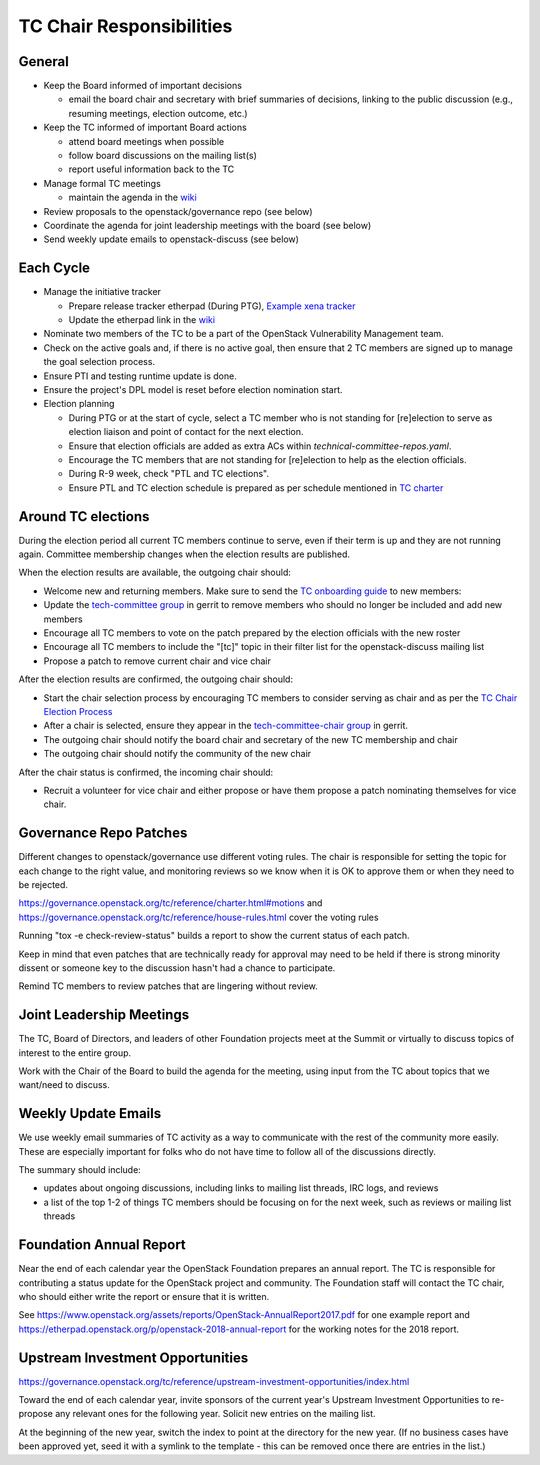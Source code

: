 =========================
TC Chair Responsibilities
=========================

General
=======

* Keep the Board informed of important decisions

  * email the board chair and secretary with brief summaries of
    decisions, linking to the public discussion (e.g., resuming
    meetings, election outcome, etc.)

* Keep the TC informed of important Board actions

  * attend board meetings when possible
  * follow board discussions on the mailing list(s)
  * report useful information back to the TC

* Manage formal TC meetings

  * maintain the agenda in the `wiki
    <https://wiki.openstack.org/wiki/Meetings/TechnicalCommittee>`__

* Review proposals to the openstack/governance repo (see below)
* Coordinate the agenda for joint leadership meetings with the board (see below)
* Send weekly update emails to openstack-discuss (see below)

Each Cycle
==========

* Manage the initiative tracker

  * Prepare release tracker etherpad (During PTG), `Example xena tracker
    <https://etherpad.opendev.org/p/tc-xena-tracker>`__
  * Update the etherpad link in the `wiki
    <https://wiki.openstack.org/wiki/Technical_Committee_Tracker>`__
* Nominate two members of the TC to be a part of the OpenStack Vulnerability
  Management team.
* Check on the active goals and, if there is no active goal, then ensure
  that 2 TC members are signed up to manage the goal selection process.
* Ensure PTI and testing runtime update is done.
* Ensure the project's DPL model is reset before election nomination start.
* Election planning

  * During PTG or at the start of cycle, select a TC member who is not standing
    for [re]election to serve as election liaison and point of contact for
    the next election.
  * Ensure that election officials are added as extra ACs within
    `technical-committee-repos.yaml`.
  * Encourage the TC members that are not standing for [re]election to help
    as the election officials.
  * During R-9 week, check "PTL and TC elections".
  * Ensure PTL and TC election schedule is prepared as per schedule mentioned
    in `TC charter <https://governance.openstack.org/tc/reference/charter.html>`__

Around TC elections
===================

During the election period all current TC members continue to serve,
even if their term is up and they are not running again. Committee
membership changes when the election results are published.

When the election results are available, the outgoing chair should:

* Welcome new and returning members. Make sure to send the `TC onboarding
  guide <https://governance.openstack.org/tc/reference/tc-guide.html>`__
  to new members:
* Update the `tech-committee group
  <https://review.opendev.org/#/admin/groups/205,members>`__ in gerrit
  to remove members who should no longer be included and add new members
* Encourage all TC members to vote on the patch prepared by the
  election officials with the new roster
* Encourage all TC members to include the "[tc]" topic in their filter
  list for the openstack-discuss mailing list
* Propose a patch to remove current chair and vice chair

After the election results are confirmed, the outgoing chair should:

* Start the chair selection process by encouraging TC members to
  consider serving as chair and as per the `TC Chair Election Process
  <https://governance.openstack.org/tc/reference/tc-chair-elections.html>`__
* After a chair is selected, ensure they appear in the
  `tech-committee-chair group <https://review.opendev.org/#/admin/groups/206,members>`__
  in gerrit.
* The outgoing chair should notify the board chair and secretary of
  the new TC membership and chair
* The outgoing chair should notify the community of the new chair

After the chair status is confirmed, the incoming chair should:

* Recruit a volunteer for vice chair and either propose or have them
  propose a patch nominating themselves for vice chair.

Governance Repo Patches
=======================

Different changes to openstack/governance use different voting
rules. The chair is responsible for setting the topic for each change
to the right value, and monitoring reviews so we know when it is OK to
approve them or when they need to be rejected.

https://governance.openstack.org/tc/reference/charter.html#motions and
https://governance.openstack.org/tc/reference/house-rules.html cover
the voting rules

Running "tox -e check-review-status" builds a report to show the
current status of each patch.

Keep in mind that even patches that are technically ready for approval
may need to be held if there is strong minority dissent or someone key
to the discussion hasn't had a chance to participate.

Remind TC members to review patches that are lingering without review.

Joint Leadership Meetings
=========================

The TC, Board of Directors, and leaders of other Foundation projects meet
at the Summit or virtually to discuss topics of interest to the entire group.

Work with the Chair of the Board to build the agenda for the meeting,
using input from the TC about topics that we want/need to discuss.

Weekly Update Emails
====================

We use weekly email summaries of TC activity as a way to communicate
with the rest of the community more easily. These are especially
important for folks who do not have time to follow all of the
discussions directly.

The summary should include:

* updates about ongoing discussions, including links to mailing list
  threads, IRC logs, and reviews
* a list of the top 1-2 of things TC members should be focusing on for
  the next week, such as reviews or mailing list threads

Foundation Annual Report
========================

Near the end of each calendar year the OpenStack Foundation prepares
an annual report. The TC is responsible for contributing a status update
for the OpenStack project and community. The Foundation staff will contact
the TC chair, who should either write the report or ensure that it is written.

See
https://www.openstack.org/assets/reports/OpenStack-AnnualReport2017.pdf
for one example report and
https://etherpad.openstack.org/p/openstack-2018-annual-report for the
working notes for the 2018 report.

Upstream Investment Opportunities
=================================

https://governance.openstack.org/tc/reference/upstream-investment-opportunities/index.html

Toward the end of each calendar year, invite sponsors of the current year's
Upstream Investment Opportunities to re-propose any relevant ones for the
following year. Solicit new entries on the mailing list.

At the beginning of the new year, switch the index to point at the directory
for the new year. (If no business cases have been approved yet, seed it with a
symlink to the template - this can be removed once there are entries in the
list.)
